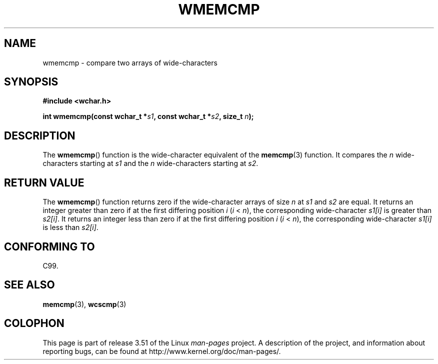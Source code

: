 .\" Copyright (c) Bruno Haible <haible@clisp.cons.org>
.\"
.\" %%%LICENSE_START(GPLv2+_DOC_ONEPARA)
.\" This is free documentation; you can redistribute it and/or
.\" modify it under the terms of the GNU General Public License as
.\" published by the Free Software Foundation; either version 2 of
.\" the License, or (at your option) any later version.
.\" %%%LICENSE_END
.\"
.\" References consulted:
.\"   GNU glibc-2 source code and manual
.\"   Dinkumware C library reference http://www.dinkumware.com/
.\"   OpenGroup's Single UNIX specification http://www.UNIX-systems.org/online.html
.\"
.TH WMEMCMP 3  1999-07-25 "GNU" "Linux Programmer's Manual"
.SH NAME
wmemcmp \- compare two arrays of wide-characters
.SH SYNOPSIS
.nf
.B #include <wchar.h>
.sp
.BI "int wmemcmp(const wchar_t *" s1 ", const wchar_t *" s2 ", size_t " n );
.fi
.SH DESCRIPTION
The
.BR wmemcmp ()
function is the wide-character equivalent of the
.BR memcmp (3)
function.
It compares the \fIn\fP wide-characters starting at \fIs1\fP and the
\fIn\fP wide-characters starting at \fIs2\fP.
.SH RETURN VALUE
The
.BR wmemcmp ()
function returns
zero if the wide-character arrays of size
\fIn\fP at \fIs1\fP and \fIs2\fP are equal.
It returns an integer greater than
zero if at the first differing position \fIi\fP (\fIi\fP < \fIn\fP), the
corresponding wide-character \fIs1[i]\fP is greater than \fIs2[i]\fP.
It returns an integer less than zero if
at the first differing position \fIi\fP
(\fIi\fP < \fIn\fP), the corresponding
wide-character \fIs1[i]\fP is less than
\fIs2[i]\fP.
.SH CONFORMING TO
C99.
.SH SEE ALSO
.BR memcmp (3),
.BR wcscmp (3)
.SH COLOPHON
This page is part of release 3.51 of the Linux
.I man-pages
project.
A description of the project,
and information about reporting bugs,
can be found at
http://www.kernel.org/doc/man-pages/.
